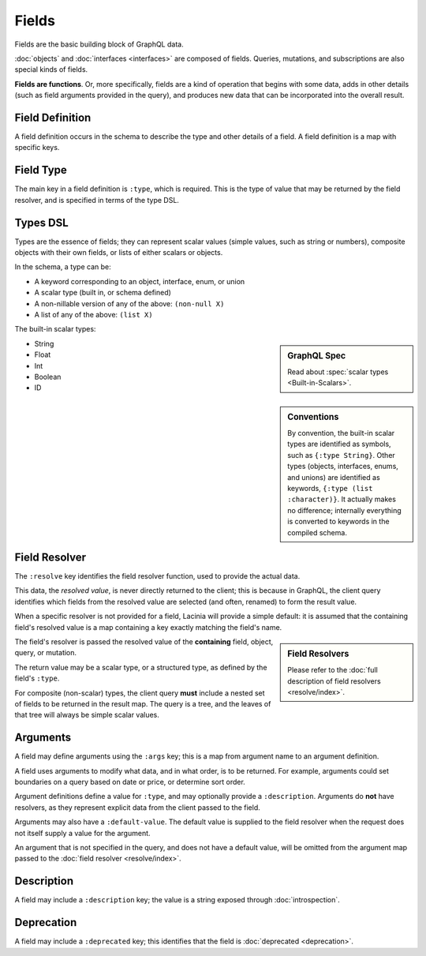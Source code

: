 Fields
======

Fields are the basic building block of GraphQL data.

:doc:`objects` and :doc:`interfaces <interfaces>` are composed of fields.
Queries, mutations, and subscriptions are also special kinds of fields.

**Fields are functions**. Or, more specifically, fields are a kind of operation
that begins with some data, adds in other details (such as field arguments provided
in the query), and produces new data that can be incorporated into the overall result.

Field Definition
----------------

A field definition occurs in the schema to describe the type and other details of a
field.
A field definition is a map with specific keys.


Field Type
----------

The main key in a field definition is ``:type``, which is required.
This is the type of value that may be returned by the field resolver, and
is specified in terms of the type DSL.


Types DSL
---------

Types are the essence of fields; they can represent scalar values (simple values,
such as string or numbers), composite objects with their own fields,
or lists of either scalars or objects.


In the schema, a type can be:

- A keyword corresponding to an object, interface, enum, or union
- A scalar type (built in, or schema defined)
- A non-nillable version of any of the above: ``(non-null X)``
- A list of any of the above: ``(list X)``

The built-in scalar types:

.. sidebar:: GraphQL Spec

   Read about :spec:`scalar types <Built-in-Scalars>`.

* String
* Float
* Int
* Boolean
* ID

.. sidebar:: Conventions

  By convention, the built-in scalar types are identified as symbols, such as ``{:type String}``.
  Other types (objects, interfaces, enums, and unions) are identified as keywords,
  ``{:type (list :character)}``.
  It actually makes no difference; internally everything is converted to keywords in the
  compiled schema.

Field Resolver
--------------

The ``:resolve`` key identifies the field resolver function, used to provide the actual data.

This data, the *resolved value*, is never directly returned to the client; this is because
in GraphQL, the client query identifies which fields from the resolved value are selected
(and often, renamed) to form the result value.

When a specific resolver is not provided for a field, Lacinia will provide a simple default:
it is assumed that the containing field's resolved value is a map containing a key exactly matching the field's name.

.. sidebar:: Field Resolvers

   Please refer to the :doc:`full description of field resolvers <resolve/index>`.

The field's resolver is passed the resolved value of the **containing** field, object, query, or mutation.

The return value may be a scalar type, or a structured type, as defined by the
field's ``:type``.

For composite (non-scalar) types, the client query **must** include a nested set of fields
to be returned in the result map.
The query is a tree, and the leaves of that tree will always be simple scalar values.

Arguments
---------

A field may define arguments using the ``:args`` key; this is a map from argument name to
an argument definition.

A field uses arguments to modify what data, and in what order, is to be returned.
For example, arguments could set boundaries on a query based on date or price, or determine
sort order.

Argument definitions define a value for ``:type``, and may optionally provide a ``:description``.
Arguments do **not** have resolvers, as they represent explicit data from the client
passed to the field.

Arguments may also have a ``:default-value``.
The default value is supplied to the field resolver when the request does not itself supply
a value for the argument.

An argument that is not specified in the query, and does not have a default value, will be omitted
from the argument map passed to the :doc:`field resolver <resolve/index>`.


Description
-----------

A field may include a ``:description`` key; the value is a string exposed through :doc:`introspection`.

Deprecation
-----------

A field may include a ``:deprecated`` key; this identifies that the field
is :doc:`deprecated <deprecation>`.
